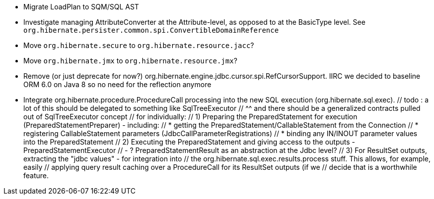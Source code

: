 * Migrate LoadPlan to SQM/SQL AST
* Investigate managing AttributeConverter at the Attribute-level, as opposed to at the BasicType level.
	See `org.hibernate.persister.common.spi.ConvertibleDomainReference`
* Move `org.hibernate.secure` to `org.hibernate.resource.jacc`?
* Move `org.hibernate.jmx` to `org.hibernate.resource.jmx`?
* Remove (or just deprecate for now?) org.hibernate.engine.jdbc.cursor.spi.RefCursorSupport.  IIRC we decided to
	baseline ORM 6.0 on Java 8 so no need for the reflection anymore
* Integrate org.hibernate.procedure.ProcedureCall processing into the new SQL execution (org.hibernate.sql.exec).
		// todo : a lot of this should be delegated to something like SqlTreeExecutor
		// 		^^ and there should be a generalized contracts pulled out of SqlTreeExecutor concept
		// 		for individually:
		//			1) Preparing the PreparedStatement for execution (PreparedStatementPreparer) - including:
		//				* getting the PreparedStatement/CallableStatement from the Connection
		//				* registering CallableStatement parameters (JdbcCallParameterRegistrations)
		//				* binding any IN/INOUT parameter values into the PreparedStatement
		//			2) Executing the PreparedStatement and giving access to the outputs - PreparedStatementExecutor
		//				- ? PreparedStatementResult as an abstraction at the Jdbc level?
		//			3) For ResultSet outputs, extracting the "jdbc values" - for integration into
		// 				the org.hibernate.sql.exec.results.process stuff.  This allows, for example, easily
		// 				applying query result caching over a ProcedureCall for its ResultSet outputs (if we
		//				decide that is a worthwhile feature.
